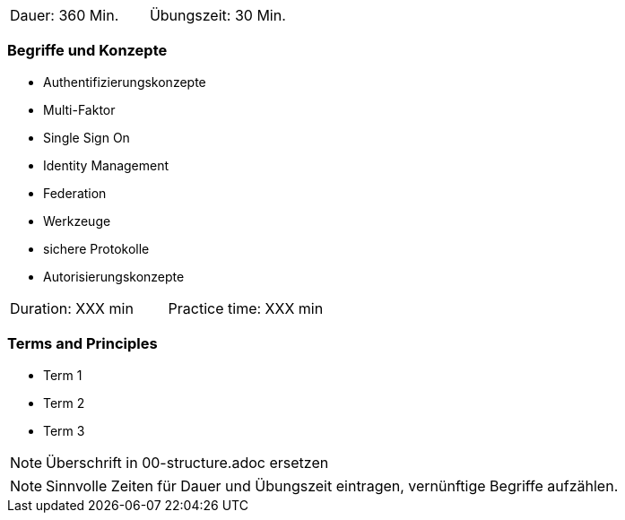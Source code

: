 // tag::DE[]
|===
| Dauer: 360 Min. | Übungszeit: 30 Min.
|===

=== Begriffe und Konzepte
* Authentifizierungskonzepte
* Multi-Faktor
* Single Sign On
* Identity Management
* Federation
* Werkzeuge
* sichere Protokolle
* Autorisierungskonzepte

// end::DE[]

// tag::EN[]
|===
| Duration: XXX min | Practice time: XXX min
|===

=== Terms and Principles
* Term 1
* Term 2
* Term 3
// end::EN[]

// tag::REMARK[]
[NOTE]
====
Überschrift in 00-structure.adoc ersetzen
====
// end::REMARK[]

// tag::REMARK[]
[NOTE]
====
Sinnvolle Zeiten für Dauer und Übungszeit eintragen, vernünftige Begriffe aufzählen.
====
// end::REMARK[]
